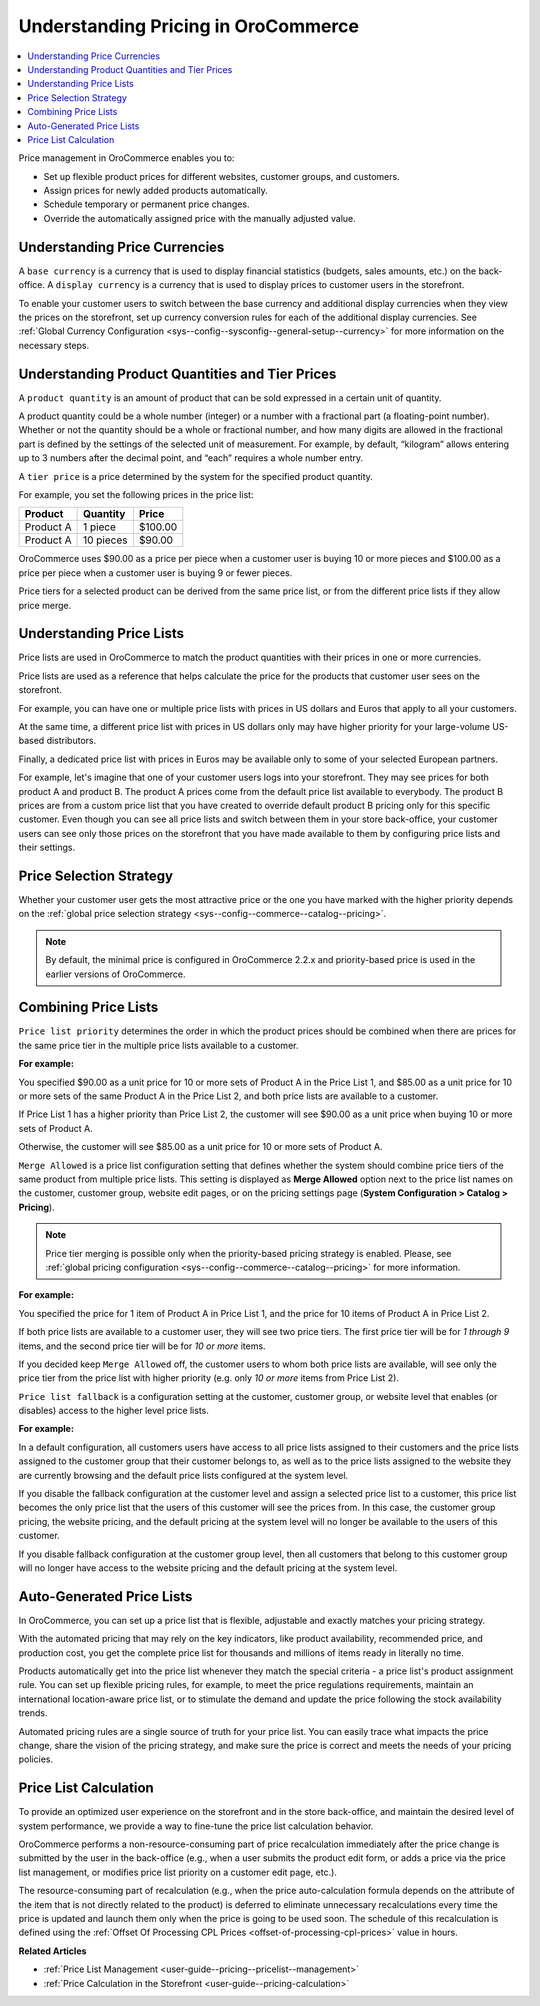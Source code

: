 .. _user-guide--pricing--overview:

Understanding Pricing in OroCommerce
------------------------------------

.. contents:: :local:
   :depth: 4

.. begin

Price management in OroCommerce enables you to:

* Set up flexible product prices for different websites, customer groups, and customers.
* Assign prices for newly added products automatically.
* Schedule temporary or permanent price changes.
* Override the automatically assigned price with the manually adjusted value.

Understanding Price Currencies
^^^^^^^^^^^^^^^^^^^^^^^^^^^^^^

A ``base currency`` is a currency that is used to display financial statistics (budgets, sales amounts, etc.) on the back-office.
A ``display currency`` is a currency that is used to display prices to customer users in the storefront.

.. The storefront uses the exact value entered by the price manager when a customer requires prices in a selected display currency and the prices in the same base currency are available in the calculated price list. If the price list does not have the price in the selected currency, then additional currency conversion rules are used.

To enable your customer users to switch between the base currency and additional display currencies when they view the prices on the storefront, set up currency conversion rules for each of the additional display currencies. See :ref:`Global Currency Configuration <sys--config--sysconfig--general-setup--currency>` for more information on the necessary steps.

Understanding Product Quantities and Tier Prices
^^^^^^^^^^^^^^^^^^^^^^^^^^^^^^^^^^^^^^^^^^^^^^^^

A ``product quantity`` is an amount of product that can be sold expressed in a certain unit of quantity.


A product quantity could be a whole number (integer) or a number with a fractional part (a floating-point number). Whether or not the quantity should be a whole or fractional number, and how many digits are allowed in the fractional part is defined by the settings of the selected unit of measurement. For example, by default, “kilogram” allows entering up to 3 numbers after the decimal point, and “each” requires a whole number entry.

A ``tier price`` is a price determined by the system for the specified product quantity.

For example, you set the following prices in the price list:

+------------+-----------+---------+
| Product    | Quantity  | Price   |
+============+===========+=========+
| Product A  | 1 piece   | $100.00 |
+------------+-----------+---------+
| Product A  | 10 pieces | $90.00  |
+------------+-----------+---------+

OroCommerce uses $90.00 as a price per piece when a customer user is buying 10 or more pieces and $100.00 as a price per piece when a customer user is buying 9 or fewer pieces.

Price tiers for a selected product can be derived from the same price list, or from the different price lists if they allow price merge.

Understanding Price Lists
^^^^^^^^^^^^^^^^^^^^^^^^^

Price lists are used in OroCommerce to match the product quantities with their prices in one or more currencies.

Price lists are used as a reference that helps calculate the price for the products that customer user sees on the storefront.

For example, you can have one or multiple price lists with prices in US dollars and Euros that apply to all your customers.

At the same time, a different price list with prices in US dollars only may have higher priority for your large-volume US-based distributors.

Finally, a dedicated price list with prices in Euros may be available only to some of your selected European partners.

.. A calculated price list (also called combined price list) is an internal representation of all prices available to all customer users of the selected customer on the storefront.

For example, let's imagine that one of your customer users logs into your storefront. They may see prices for both product A and product B. The product A prices come from the default price list available to everybody. The product B prices are from a custom price list that you have created to override default product B pricing only for this specific customer. Even though you can see all price lists and switch between them in your store back-office, your customer users can see only those prices on the storefront that you have made available to them by configuring price lists and their settings.

Price Selection Strategy
^^^^^^^^^^^^^^^^^^^^^^^^

Whether your customer user gets the most attractive price or the one you have marked with the higher priority depends on the :ref:`global price selection strategy <sys--config--commerce--catalog--pricing>`.

.. note:: By default, the minimal price is configured in OroCommerce 2.2.x and priority-based price is used in the earlier versions of OroCommerce.

Combining Price Lists
^^^^^^^^^^^^^^^^^^^^^

``Price list priority`` determines the order in which the product prices should be combined when there are prices for the same price tier in the multiple price lists available to a customer.

**For example:**

You specified $90.00 as a unit price for 10 or more sets of Product A in the Price List 1, and $85.00 as a unit price for 10 or more sets of the same Product A in the Price List 2, and both price lists are available to a customer.

If Price List 1 has a higher priority than Price List 2, the customer will see $90.00 as a unit price when buying 10 or more sets of Product A.

Otherwise, the customer will see $85.00 as a unit price for 10 or more sets of Product A.

``Merge Allowed`` is a price list configuration setting that defines whether the system should combine price tiers of the same product from multiple price lists. This setting is displayed as **Merge Allowed** option next to the price list names on the customer, customer group, website edit pages, or on the pricing settings page (**System Configuration > Catalog > Pricing**).

.. note:: Price tier merging is possible only when the priority-based pricing strategy is enabled. Please, see :ref:`global pricing configuration <sys--config--commerce--catalog--pricing>` for more information.

**For example:**

You specified the price for 1 item of Product A in Price List 1, and the price for 10 items of Product A in Price List 2.

If both price lists are available to a customer user, they will see two price tiers. The first price tier will be for *1 through 9* items, and the second price tier will be for *10 or more* items.

If you decided keep ``Merge Allowed`` off, the customer users to whom both price lists are available, will see only the price tier from the price list with higher priority (e.g. only *10 or more* items from Price List 2).


``Price list fallback`` is a configuration setting at the customer, customer group, or website level that enables (or disables) access to the higher level price lists.

**For example:**

In a default configuration, all customers users have access to all price lists assigned to their customers and the price lists assigned to the customer group that their customer belongs to, as well as to the price lists assigned to the website they are currently browsing and the default price lists configured at the system level.

If you disable the fallback configuration at the customer level and assign a selected price list to a customer, this price list becomes the only price list that the users of this customer will see the prices from. In this case, the customer group pricing, the website pricing, and the default pricing at the system level will no longer be available to the users of this customer.

If you disable fallback configuration at the customer group level, then all customers that belong to this customer group will no longer have access to the website pricing and the default pricing at the system level.

Auto-Generated Price Lists
^^^^^^^^^^^^^^^^^^^^^^^^^^

In OroCommerce, you can set up a price list that is flexible, adjustable and exactly matches your pricing strategy.

With the automated pricing that may rely on the key indicators, like product availability, recommended price, and production cost, you get the complete price list for thousands and millions of items ready in literally no time.

Products automatically get into the price list whenever they match the special criteria - a price list's product assignment rule. You can set up flexible pricing rules, for example, to meet the price regulations requirements, maintain an international location-aware price list, or to stimulate the demand and update the price following the stock availability trends.

Automated pricing rules are a single source of truth for your price list. You can easily trace what impacts the price change, share the vision of the pricing strategy, and make sure the price is correct and meets the needs of your pricing policies.

Price List Calculation
^^^^^^^^^^^^^^^^^^^^^^

To provide an optimized user experience on the storefront and in the store back-office, and maintain the desired level of system performance, we provide a way to fine-tune the price list calculation behavior.

OroCommerce performs a non-resource-consuming part of price recalculation immediately after the price change is submitted by the user in the back-office (e.g., when a user submits the product edit form, or adds a price via the price list management, or modifies price list priority on a customer edit page, etc.).

The resource-consuming part of recalculation (e.g., when the price auto-calculation formula depends on the attribute of the item that is not directly related to the product) is deferred to eliminate unnecessary recalculations every time the price is updated and launch them only when the price is going to be used soon. The schedule of this recalculation is defined using the :ref:`Offset Of Processing CPL Prices <offset-of-processing-cpl-prices>` value in hours.


**Related Articles**

* :ref:`Price List Management <user-guide--pricing--pricelist--management>`

* :ref:`Price Calculation in the Storefront <user-guide--pricing-calculation>`